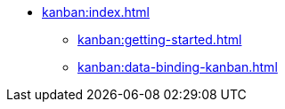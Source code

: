* xref:kanban:index.adoc[]
** xref:kanban:getting-started.adoc[]
** xref:kanban:data-binding-kanban.adoc[]
// ** xref:notifications:creating-notifications.adoc[]
// ** xref:notifications:viewing-notifications.adoc[]
